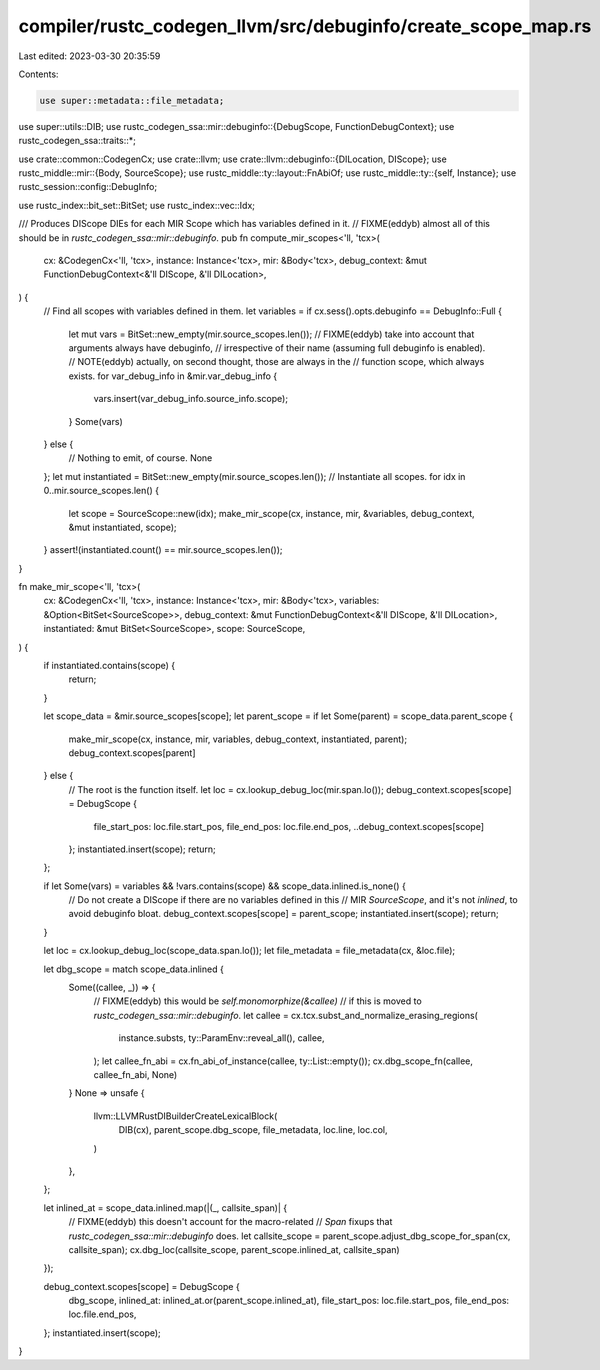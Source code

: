 compiler/rustc_codegen_llvm/src/debuginfo/create_scope_map.rs
=============================================================

Last edited: 2023-03-30 20:35:59

Contents:

.. code-block:: rs

    use super::metadata::file_metadata;
use super::utils::DIB;
use rustc_codegen_ssa::mir::debuginfo::{DebugScope, FunctionDebugContext};
use rustc_codegen_ssa::traits::*;

use crate::common::CodegenCx;
use crate::llvm;
use crate::llvm::debuginfo::{DILocation, DIScope};
use rustc_middle::mir::{Body, SourceScope};
use rustc_middle::ty::layout::FnAbiOf;
use rustc_middle::ty::{self, Instance};
use rustc_session::config::DebugInfo;

use rustc_index::bit_set::BitSet;
use rustc_index::vec::Idx;

/// Produces DIScope DIEs for each MIR Scope which has variables defined in it.
// FIXME(eddyb) almost all of this should be in `rustc_codegen_ssa::mir::debuginfo`.
pub fn compute_mir_scopes<'ll, 'tcx>(
    cx: &CodegenCx<'ll, 'tcx>,
    instance: Instance<'tcx>,
    mir: &Body<'tcx>,
    debug_context: &mut FunctionDebugContext<&'ll DIScope, &'ll DILocation>,
) {
    // Find all scopes with variables defined in them.
    let variables = if cx.sess().opts.debuginfo == DebugInfo::Full {
        let mut vars = BitSet::new_empty(mir.source_scopes.len());
        // FIXME(eddyb) take into account that arguments always have debuginfo,
        // irrespective of their name (assuming full debuginfo is enabled).
        // NOTE(eddyb) actually, on second thought, those are always in the
        // function scope, which always exists.
        for var_debug_info in &mir.var_debug_info {
            vars.insert(var_debug_info.source_info.scope);
        }
        Some(vars)
    } else {
        // Nothing to emit, of course.
        None
    };
    let mut instantiated = BitSet::new_empty(mir.source_scopes.len());
    // Instantiate all scopes.
    for idx in 0..mir.source_scopes.len() {
        let scope = SourceScope::new(idx);
        make_mir_scope(cx, instance, mir, &variables, debug_context, &mut instantiated, scope);
    }
    assert!(instantiated.count() == mir.source_scopes.len());
}

fn make_mir_scope<'ll, 'tcx>(
    cx: &CodegenCx<'ll, 'tcx>,
    instance: Instance<'tcx>,
    mir: &Body<'tcx>,
    variables: &Option<BitSet<SourceScope>>,
    debug_context: &mut FunctionDebugContext<&'ll DIScope, &'ll DILocation>,
    instantiated: &mut BitSet<SourceScope>,
    scope: SourceScope,
) {
    if instantiated.contains(scope) {
        return;
    }

    let scope_data = &mir.source_scopes[scope];
    let parent_scope = if let Some(parent) = scope_data.parent_scope {
        make_mir_scope(cx, instance, mir, variables, debug_context, instantiated, parent);
        debug_context.scopes[parent]
    } else {
        // The root is the function itself.
        let loc = cx.lookup_debug_loc(mir.span.lo());
        debug_context.scopes[scope] = DebugScope {
            file_start_pos: loc.file.start_pos,
            file_end_pos: loc.file.end_pos,
            ..debug_context.scopes[scope]
        };
        instantiated.insert(scope);
        return;
    };

    if let Some(vars) = variables && !vars.contains(scope) && scope_data.inlined.is_none() {
        // Do not create a DIScope if there are no variables defined in this
        // MIR `SourceScope`, and it's not `inlined`, to avoid debuginfo bloat.
        debug_context.scopes[scope] = parent_scope;
        instantiated.insert(scope);
        return;
    }

    let loc = cx.lookup_debug_loc(scope_data.span.lo());
    let file_metadata = file_metadata(cx, &loc.file);

    let dbg_scope = match scope_data.inlined {
        Some((callee, _)) => {
            // FIXME(eddyb) this would be `self.monomorphize(&callee)`
            // if this is moved to `rustc_codegen_ssa::mir::debuginfo`.
            let callee = cx.tcx.subst_and_normalize_erasing_regions(
                instance.substs,
                ty::ParamEnv::reveal_all(),
                callee,
            );
            let callee_fn_abi = cx.fn_abi_of_instance(callee, ty::List::empty());
            cx.dbg_scope_fn(callee, callee_fn_abi, None)
        }
        None => unsafe {
            llvm::LLVMRustDIBuilderCreateLexicalBlock(
                DIB(cx),
                parent_scope.dbg_scope,
                file_metadata,
                loc.line,
                loc.col,
            )
        },
    };

    let inlined_at = scope_data.inlined.map(|(_, callsite_span)| {
        // FIXME(eddyb) this doesn't account for the macro-related
        // `Span` fixups that `rustc_codegen_ssa::mir::debuginfo` does.
        let callsite_scope = parent_scope.adjust_dbg_scope_for_span(cx, callsite_span);
        cx.dbg_loc(callsite_scope, parent_scope.inlined_at, callsite_span)
    });

    debug_context.scopes[scope] = DebugScope {
        dbg_scope,
        inlined_at: inlined_at.or(parent_scope.inlined_at),
        file_start_pos: loc.file.start_pos,
        file_end_pos: loc.file.end_pos,
    };
    instantiated.insert(scope);
}


